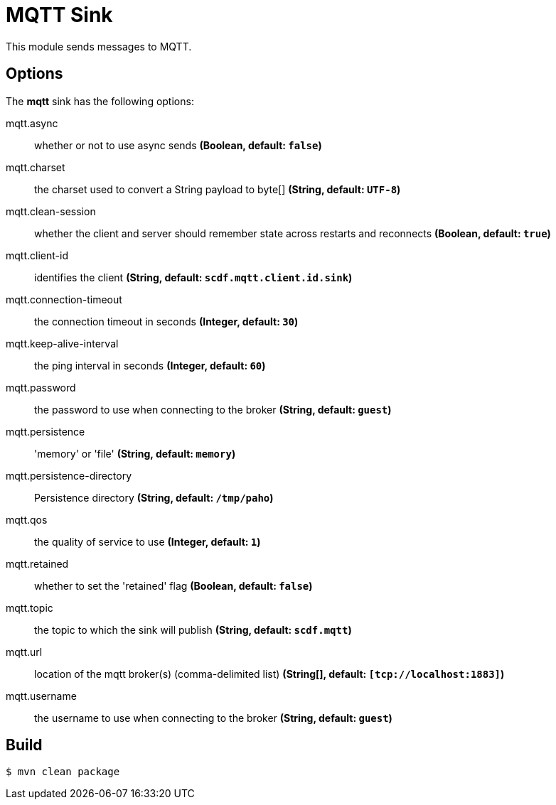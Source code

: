 //tag::ref-doc[]
= MQTT Sink

This module sends messages to MQTT.

== Options

The **$$mqtt$$** $$sink$$ has the following options:

//tag::configuration-properties[]
$$mqtt.async$$:: $$whether or not to use async sends$$ *($$Boolean$$, default: `$$false$$`)*
$$mqtt.charset$$:: $$the charset used to convert a String payload to byte[]$$ *($$String$$, default: `$$UTF-8$$`)*
$$mqtt.clean-session$$:: $$whether the client and server should remember state across restarts and reconnects$$ *($$Boolean$$, default: `$$true$$`)*
$$mqtt.client-id$$:: $$identifies the client$$ *($$String$$, default: `$$scdf.mqtt.client.id.sink$$`)*
$$mqtt.connection-timeout$$:: $$the connection timeout in seconds$$ *($$Integer$$, default: `$$30$$`)*
$$mqtt.keep-alive-interval$$:: $$the ping interval in seconds$$ *($$Integer$$, default: `$$60$$`)*
$$mqtt.password$$:: $$the password to use when connecting to the broker$$ *($$String$$, default: `$$guest$$`)*
$$mqtt.persistence$$:: $$'memory' or 'file'$$ *($$String$$, default: `$$memory$$`)*
$$mqtt.persistence-directory$$:: $$Persistence directory$$ *($$String$$, default: `$$/tmp/paho$$`)*
$$mqtt.qos$$:: $$the quality of service to use$$ *($$Integer$$, default: `$$1$$`)*
$$mqtt.retained$$:: $$whether to set the 'retained' flag$$ *($$Boolean$$, default: `$$false$$`)*
$$mqtt.topic$$:: $$the topic to which the sink will publish$$ *($$String$$, default: `$$scdf.mqtt$$`)*
$$mqtt.url$$:: $$location of the mqtt broker(s) (comma-delimited list)$$ *($$String[]$$, default: `$$[tcp://localhost:1883]$$`)*
$$mqtt.username$$:: $$the username to use when connecting to the broker$$ *($$String$$, default: `$$guest$$`)*
//end::configuration-properties[]

//end::ref-doc[]

== Build

```
$ mvn clean package
```
